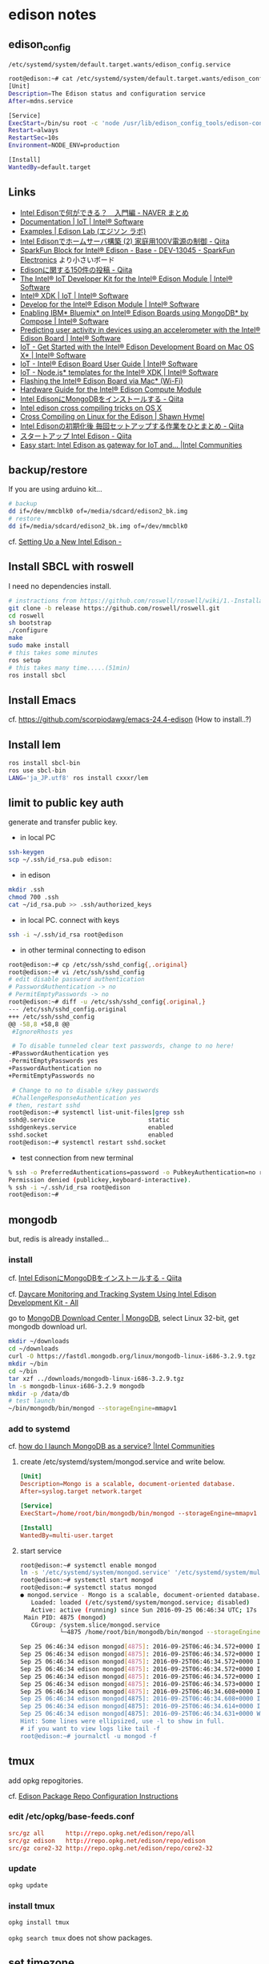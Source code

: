 * edison notes
** edison_config
   =/etc/systemd/system/default.target.wants/edison_config.service=
#+BEGIN_SRC sh
root@edison:~# cat /etc/systemd/system/default.target.wants/edison_config.service
[Unit]
Description=The Edison status and configuration service
After=mdns.service

[Service]
ExecStart=/bin/su root -c 'node /usr/lib/edison_config_tools/edison-config-server.js'
Restart=always
RestartSec=10s
Environment=NODE_ENV=production

[Install]
WantedBy=default.target
#+END_SRC

** Links
   - [[http://matome.naver.jp/odai/2141942265524740001][Intel Edisonで何ができる？　入門編 - NAVER まとめ]]
   - [[https://software.intel.com/en-us/iot/documentation?value=80494][Documentation | IoT | Intel® Software]]
   - [[http://edison-lab.jp/examples/][Examples | Edison Lab (エジソン ラボ)]]
   - [[http://qiita.com/hishi/items/b6c76a6cda8f7a825559][Intel Edisonでホームサーバ構築 (2) 家庭用100V電源の制御 - Qiita]]
   - [[https://www.sparkfun.com/products/13045][SparkFun Block for Intel® Edison - Base - DEV-13045 - SparkFun Electronics]]
     より小さいボード
   - [[https://qiita.com/tags/Edison][Edisonに関する150件の投稿 - Qiita]]
   - [[https://software.intel.com/en-us/iot/hardware/edison/dev-kit][The Intel® IoT Developer Kit for the Intel® Edison Module | Intel® Software]]
   - [[https://software.intel.com/en-us/iot/tools-ide/ide/xdk][Intel® XDK | IoT | Intel® Software]]
   - [[https://software.intel.com/en-us/iot/hardware/edison][Develop for the Intel® Edison Module | Intel® Software]]
   - [[https://software.intel.com/en-us/articles/enabling-ibm-bluemix-on-intel-edison-using-mongodb-by-compose][Enabling IBM* Bluemix* on Intel® Edison Boards using MongoDB* by Compose | Intel® Software]]
   - [[https://software.intel.com/en-us/articles/predicting-user-activity-in-devices-using-an-accelerometer-with-the-intel-edison][Predicting user activity in devices using an accelerometer with the Intel® Edison Board | Intel® Software]]
   - [[https://software.intel.com/en-us/get-started-edison-osx][IoT - Get Started with the Intel® Edison Development Board on Mac OS X* | Intel® Software]]
   - [[https://software.intel.com/en-us/intel-edison-board-user-guide][IoT - Intel® Edison Board User Guide | Intel® Software]]
   - [[https://software.intel.com/en-us/node-js-templates-for-intel-xdk][IoT - Node.js* templates for the Intel® XDK | Intel® Software]]
   - [[http://www.intel.com/content/www/us/en/support/boards-and-kits/000006377.html][Flashing the Intel® Edison Board via Mac* (Wi-Fi)]]
   - [[http://www.intel.com/content/www/us/en/support/boards-and-kits/000005808.html?wapkw=331189][Hardware Guide for the Intel® Edison Compute Module]]
   - [[http://qiita.com/vivitter/items/f52a65a34f536af6004a][Intel EdisonにMongoDBをインストールする - Qiita]]
   - [[https://gist.github.com/pbosetti/027125c4ba066f51bf2c][Intel edison cross compiling tricks on OS X]]
   - [[http://shawnhymel.com/809/cross-compiling-on-linux-for-the-edison/][Cross Compiling on Linux for the Edison | Shawn Hymel]]
   - [[http://qiita.com/CLCL/items/3df874ff08b5a7dc4c52][Intel Edisonの初期化後 毎回セットアップする作業をひとまとめ - Qiita]]
   - [[http://qiita.com/yoneken/items/1b24f0dd8ae00579a0c2][スタートアップ Intel Edison - Qiita]]
   - [[https://communities.intel.com/docs/DOC-23391][Easy start: Intel Edison as gateway for IoT and... |Intel Communities]]

** backup/restore
If you are using arduino kit...
#+BEGIN_SRC sh
# backup
dd if=/dev/mmcblk0 of=/media/sdcard/edison2_bk.img
# restore
dd if=/media/sdcard/edison2_bk.img of=/dev/mmcblk0
#+END_SRC
cf. [[http://rwx.io/blog/2015/02/18/seting-up-an-edison/][Setting Up a New Intel Edison -]]

** Install SBCL with roswell
I need no dependencies install.
#+BEGIN_SRC sh
# instractions from https://github.com/roswell/roswell/wiki/1.-Installation
git clone -b release https://github.com/roswell/roswell.git
cd roswell
sh bootstrap
./configure
make
sudo make install
# this takes some minutes
ros setup
# this takes many time.....(51min)
ros install sbcl
#+END_SRC

** Install Emacs
cf. https://github.com/scorpiodawg/emacs-24.4-edison
(How to install..?)

** Install lem
   #+BEGIN_SRC sh
     ros install sbcl-bin
     ros use sbcl-bin
     LANG='ja_JP.utf8' ros install cxxxr/lem
   #+END_SRC
** limit to public key auth
   generate and transfer public key.

   - in local PC
#+BEGIN_SRC sh
ssh-keygen
scp ~/.ssh/id_rsa.pub edison:
#+END_SRC

   - in edison
#+BEGIN_SRC sh
mkdir .ssh
chmod 700 .ssh
cat ~/id_rsa.pub >> .ssh/authorized_keys
#+END_SRC

   - in local PC. connect with keys
#+BEGIN_SRC sh
ssh -i ~/.ssh/id_rsa root@edison
#+END_SRC

   - in other terminal connecting to edison
#+BEGIN_SRC sh
  root@edison:~# cp /etc/ssh/sshd_config{,.original}
  root@edison:~# vi /etc/ssh/sshd_config
  # edit disable password authentication
  # PasswordAuthentication -> no
  # PermitEmptyPasswords -> no
  root@edison:~# diff -u /etc/ssh/sshd_config{.original,}
  --- /etc/ssh/sshd_config.original
  +++ /etc/ssh/sshd_config
  @@ -58,8 +58,8 @@
   #IgnoreRhosts yes

   # To disable tunneled clear text passwords, change to no here!
  -#PasswordAuthentication yes
  -PermitEmptyPasswords yes
  +PasswordAuthentication no
  +PermitEmptyPasswords no

   # Change to no to disable s/key passwords
   #ChallengeResponseAuthentication yes
  # then, restart sshd
  root@edison:~# systemctl list-unit-files|grep ssh
  sshd@.service                          static
  sshdgenkeys.service                    enabled
  sshd.socket                            enabled
  root@edison:~# systemctl restart sshd.socket
#+END_SRC

   - test connection from new terminal
#+BEGIN_SRC sh
  % ssh -o PreferredAuthentications=password -o PubkeyAuthentication=no root@edison
  Permission denied (publickey,keyboard-interactive).
  % ssh -i ~/.ssh/id_rsa root@edison
  root@edison:~#
#+END_SRC

** mongodb
   but, redis is already installed...
*** install
    cf. [[http://qiita.com/vivitter/items/f52a65a34f536af6004a][Intel EdisonにMongoDBをインストールする - Qiita]]

    cf. [[http://www.instructables.com/id/Daycare-Monitoring-and-Tracking-System-Using-Intel/?ALLSTEPS][Daycare Monitoring and Tracking System Using Intel Edison Development Kit - All]]

    go to [[https://www.mongodb.com/download-center][MongoDB Download Center | MongoDB]], select Linux 32-bit, get mongodb download url.
    #+BEGIN_SRC sh
      mkdir ~/downloads
      cd ~/downloads
      curl -O https://fastdl.mongodb.org/linux/mongodb-linux-i686-3.2.9.tgz
      mkdir ~/bin
      cd ~/bin
      tar xzf ../downloads/mongodb-linux-i686-3.2.9.tgz
      ln -s mongodb-linux-i686-3.2.9 mongodb
      mkdir -p /data/db
      # test launch
      ~/bin/mongodb/bin/mongod --storageEngine=mmapv1
    #+END_SRC
*** add to systemd
    cf. [[https://communities.intel.com/thread/102483][how do I launch MongoDB as a service? |Intel Communities]]

**** create /etc/systemd/system/mongod.service and write below.
     #+BEGIN_SRC conf
       [Unit]
       Description=Mongo is a scalable, document-oriented database.
       After=syslog.target network.target

       [Service]
       ExecStart=/home/root/bin/mongodb/bin/mongod --storageEngine=mmapv1

       [Install]
       WantedBy=multi-user.target
     #+END_SRC

**** start service
     #+BEGIN_SRC sh
       root@edison:~# systemctl enable mongod
       ln -s '/etc/systemd/system/mongod.service' '/etc/systemd/system/multi-user.target.wants/mongod.service'
       root@edison:~# systemctl start mongod
       root@edison:~# systemctl status mongod
       ● mongod.service - Mongo is a scalable, document-oriented database.
          Loaded: loaded (/etc/systemd/system/mongod.service; disabled)
          Active: active (running) since Sun 2016-09-25 06:46:34 UTC; 17s ago
        Main PID: 4875 (mongod)
          CGroup: /system.slice/mongod.service
                  └─4875 /home/root/bin/mongodb/bin/mongod --storageEngine=mmapv1

       Sep 25 06:46:34 edison mongod[4875]: 2016-09-25T06:46:34.572+0000 I CONTROL  [initandlisten]
       Sep 25 06:46:34 edison mongod[4875]: 2016-09-25T06:46:34.572+0000 I CONTROL  [initandlisten] ** NOTE: This is...inary.
       Sep 25 06:46:34 edison mongod[4875]: 2016-09-25T06:46:34.572+0000 I CONTROL  [initandlisten] **       32 bit ...rnal).
       Sep 25 06:46:34 edison mongod[4875]: 2016-09-25T06:46:34.572+0000 I CONTROL  [initandlisten] **       Note th...y off.
       Sep 25 06:46:34 edison mongod[4875]: 2016-09-25T06:46:34.572+0000 I CONTROL  [initandlisten] **       See htt.../32bit
       Sep 25 06:46:34 edison mongod[4875]: 2016-09-25T06:46:34.573+0000 I CONTROL  [initandlisten]
       Sep 25 06:46:34 edison mongod[4875]: 2016-09-25T06:46:34.608+0000 I FTDC     [initandlisten] Initializing ful....data'
       Sep 25 06:46:34 edison mongod[4875]: 2016-09-25T06:46:34.608+0000 I NETWORK  [HostnameCanonicalizationWorker]...worker
       Sep 25 06:46:34 edison mongod[4875]: 2016-09-25T06:46:34.614+0000 I NETWORK  [initandlisten] waiting for conn... 27017
       Sep 25 06:46:34 edison mongod[4875]: 2016-09-25T06:46:34.631+0000 W NETWORK  [HostnameCanonicalizationWorker]... known
       Hint: Some lines were ellipsized, use -l to show in full.
       # if you want to view logs like tail -f
       root@edison:~# journalctl -u mongod -f
     #+END_SRC

** tmux
   add opkg repogitories.

   cf. [[http://alextgalileo.altervista.org/edison-package-repo-configuration-instructions.html][Edison Package Repo Configuration Instructions]]
*** edit /etc/opkg/base-feeds.conf
    #+BEGIN_SRC conf
      src/gz all      http://repo.opkg.net/edison/repo/all
      src/gz edison   http://repo.opkg.net/edison/repo/edison
      src/gz core2-32 http://repo.opkg.net/edison/repo/core2-32
    #+END_SRC
*** update
    #+BEGIN_SRC sh
      opkg update
    #+END_SRC
*** install tmux
    #+BEGIN_SRC sh
      opkg install tmux
    #+END_SRC
    =opkg search tmux= does not show packages.

** set timezone
   cf. [[http://qiita.com/CLCL/items/e991e23f4bdbca5ff28b][Intel Edisonの時刻合わせ（systemd-timesyncd,timedatectl） - Qiita]]
   #+BEGIN_SRC sh
     root@edison:~# timedatectl
           Local time: Sun 2016-09-25 07:25:16 UTC
       Universal time: Sun 2016-09-25 07:25:16 UTC
             RTC time: Sun 2016-09-25 07:25:16
            Time zone: Universal (UTC, +0000)
          NTP enabled: yes
     NTP synchronized: yes
      RTC in local TZ: no
           DST active: n/a
     root@edison:~# timedatectl set-timezone Asia/Tokyo
     root@edison:~# timedatectl
           Local time: Sun 2016-09-25 16:27:41 JST
       Universal time: Sun 2016-09-25 07:27:41 UTC
             RTC time: Sun 2016-09-25 07:27:41
            Time zone: Asia/Tokyo (JST, +0900)
          NTP enabled: yes
     NTP synchronized: yes
      RTC in local TZ: no
           DST active: n/a
     root@edison:~# systemctl status systemd-timesyncd
     ● systemd-timesyncd.service - Network Time Synchronization
        Loaded: loaded (/lib/systemd/system/systemd-timesyncd.service; enabled)
        Active: active (running) since Thu 2016-09-22 23:34:58 UTC; 2 days ago
          Docs: man:systemd-timesyncd.service(8)
      Main PID: 160 (systemd-timesyn)
        Status: "Using Time Server 216.239.35.12:123 (time4.google.com)."
        CGroup: /system.slice/systemd-timesyncd.service
                └─160 /lib/systemd/systemd-timesyncd

     Sep 25 02:07:41 edison systemd-timesyncd[160]: interval/delta/delay/jitter/drift 2048s/-0.016s/0.097s/0.047s/+35ppm
     Sep 25 02:41:49 edison systemd-timesyncd[160]: interval/delta/delay/jitter/drift 2048s/-0.068s/0.097s/0.089s/+18ppm
     Sep 25 03:15:57 edison systemd-timesyncd[160]: interval/delta/delay/jitter/drift 2048s/-0.043s/0.132s/0.092s/+8ppm
     Sep 25 03:50:05 edison systemd-timesyncd[160]: interval/delta/delay/jitter/drift 2048s/-0.030s/0.155s/0.098s/+1ppm
     Sep 25 04:24:14 edison systemd-timesyncd[160]: interval/delta/delay/jitter/drift 2048s/+0.024s/0.184s/0.093s/+9ppm
     Sep 25 04:58:22 edison systemd-timesyncd[160]: interval/delta/delay/jitter/drift 2048s/+0.034s/0.087s/0.094s/+18ppm
     Sep 25 05:32:30 edison systemd-timesyncd[160]: interval/delta/delay/jitter/drift 2048s/-0.022s/0.087s/0.050s/+12ppm
     Sep 25 06:06:38 edison systemd-timesyncd[160]: interval/delta/delay/jitter/drift 2048s/-0.056s/0.164s/0.036s/+0ppm
     Sep 25 06:40:46 edison systemd-timesyncd[160]: interval/delta/delay/jitter/drift 2048s/+0.065s/0.047s/0.095s/+15ppm
     Sep 25 07:14:55 edison systemd-timesyncd[160]: interval/delta/delay/jitter/drift 2048s/-0.019s/0.086s/0.087s/+7ppm
   #+END_SRC
** set locale
   #+BEGIN_SRC sh
     root@edison:~# opkg install glibc-locale-ja
     root@edison:~# opkg install glibc-localedata-ja-jp
     root@edison:~# opkg install glibc-charmap-utf-8
     root@edison:~# opkg install localedef
     root@edison:~# localedef -i ja_JP -f UTF-8 ja_JP.utf8
     root@edison:~# echo 'export LANG="ja_JP.utf8"' >> ~/.bashrc
   #+END_SRC

